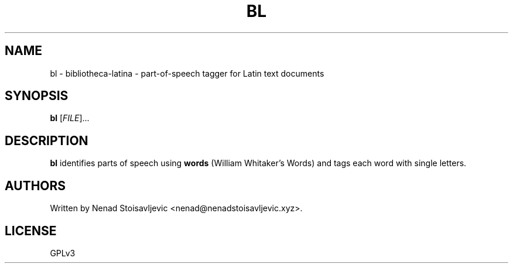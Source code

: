 .TH BL 1 bibliotheca-latina
.SH NAME
bl \- bibliotheca-latina \- part-of-speech tagger for Latin text documents
.SH SYNOPSIS
.B bl
[\fI\,FILE\/\fR]...
.SH DESCRIPTION
.B bl
identifies parts of speech using
.B words
(William Whitaker's Words) and tags each word with single letters.
.SH AUTHORS
Written by Nenad Stoisavljevic <nenad@nenadstoisavljevic.xyz>.
.SH LICENSE
GPLv3
